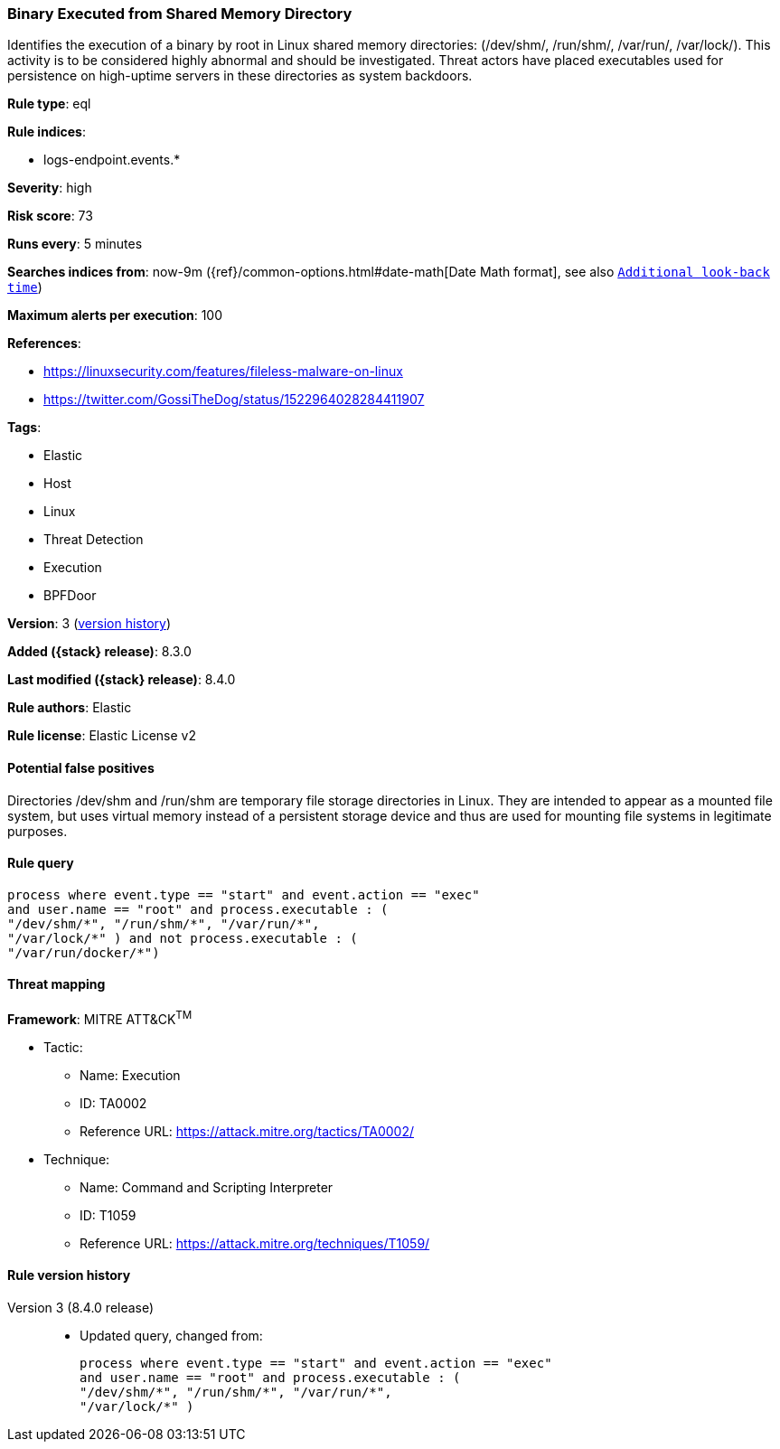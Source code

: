[[binary-executed-from-shared-memory-directory]]
=== Binary Executed from Shared Memory Directory

Identifies the execution of a binary by root in Linux shared memory directories: (/dev/shm/, /run/shm/, /var/run/, /var/lock/). This activity is to be considered highly abnormal and should be investigated. Threat actors have placed executables used for persistence on high-uptime servers in these directories as system backdoors.

*Rule type*: eql

*Rule indices*:

* logs-endpoint.events.*

*Severity*: high

*Risk score*: 73

*Runs every*: 5 minutes

*Searches indices from*: now-9m ({ref}/common-options.html#date-math[Date Math format], see also <<rule-schedule, `Additional look-back time`>>)

*Maximum alerts per execution*: 100

*References*:

* https://linuxsecurity.com/features/fileless-malware-on-linux
* https://twitter.com/GossiTheDog/status/1522964028284411907

*Tags*:

* Elastic
* Host
* Linux
* Threat Detection
* Execution
* BPFDoor

*Version*: 3 (<<binary-executed-from-shared-memory-directory-history, version history>>)

*Added ({stack} release)*: 8.3.0

*Last modified ({stack} release)*: 8.4.0

*Rule authors*: Elastic

*Rule license*: Elastic License v2

==== Potential false positives

Directories /dev/shm and /run/shm are temporary file storage directories in Linux. They are intended to appear as a mounted file system, but uses virtual memory instead of a persistent storage device and thus are used for mounting file systems in legitimate purposes.

==== Rule query


[source,js]
----------------------------------
process where event.type == "start" and event.action == "exec"
and user.name == "root" and process.executable : (
"/dev/shm/*", "/run/shm/*", "/var/run/*",
"/var/lock/*" ) and not process.executable : (
"/var/run/docker/*")
----------------------------------

==== Threat mapping

*Framework*: MITRE ATT&CK^TM^

* Tactic:
** Name: Execution
** ID: TA0002
** Reference URL: https://attack.mitre.org/tactics/TA0002/
* Technique:
** Name: Command and Scripting Interpreter
** ID: T1059
** Reference URL: https://attack.mitre.org/techniques/T1059/

[[binary-executed-from-shared-memory-directory-history]]
==== Rule version history

Version 3 (8.4.0 release)::
* Updated query, changed from:
+
[source, js]
----------------------------------
process where event.type == "start" and event.action == "exec"
and user.name == "root" and process.executable : (
"/dev/shm/*", "/run/shm/*", "/var/run/*",
"/var/lock/*" )
----------------------------------

